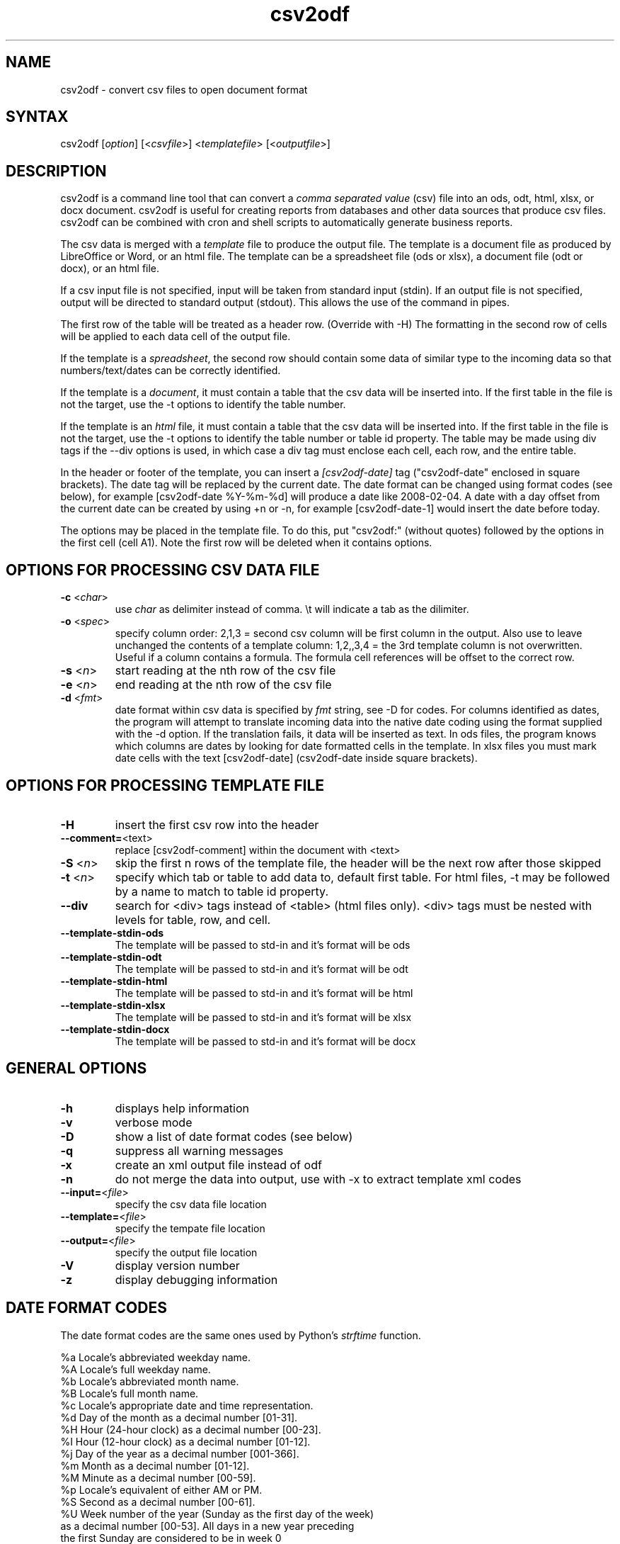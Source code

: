 .TH "csv2odf" "1" "July 2014" "Larry Jordan" "Text Processing"
.SH "NAME"
.LP
csv2odf \- convert csv files to open document format
.SH "SYNTAX"
.LP
csv2odf [\fIoption\fP] [<\fIcsvfile\fP>] <\fItemplatefile\fP> [<\fIoutputfile\fP>]
.SH "DESCRIPTION"
.LP
csv2odf is a command line tool that can convert a \fIcomma separated value\fR (csv) file into an ods, odt, html, xlsx, or docx document.  csv2odf is useful for creating reports from databases and other data sources that produce csv files.  csv2odf can be combined with cron and shell scripts to automatically generate business reports.
.LP
The csv data is merged with a \fItemplate\fR file to produce the output file.  The template is a document file as produced by LibreOffice or Word, or an html file.  The template can be a spreadsheet file (ods or xlsx), a document file (odt or docx), or an html file.
.LP
If a csv input file is not specified, input will be taken from standard input (stdin).  If an output file is not specified, output will be directed to standard output (stdout).  This allows the use of the command in pipes.
.LP
The first row of the table will be treated as a header row.  (Override with \-H)  The formatting in the second row of cells will be applied to each data cell of the output file.
.LP
If the template is a \fIspreadsheet\fR, the second row should contain some data of similar type to the incoming data so that numbers/text/dates can be correctly identified.
.LP
If the template is a \fIdocument\fR, it must contain a table that the csv data will be inserted into.  If the first table in the file is not the target, use the \-t options to identify the table number.
.LP
If the template is an \fIhtml\fR file, it must contain a table that the csv data will be inserted into.  If the first table in the file is not the target, use the \-t options to identify the table number or table id property.  The table may be made using div tags if the \-\-div options is used, in which case a div tag must enclose each cell, each row, and the entire table.
.LP
In the header or footer of the template, you can insert a \fI[csv2odf-date]\fR tag ("csv2odf-date" enclosed in square brackets).  The date tag will be replaced by the current date.  The date format can be changed using format codes (see below), for example [csv2odf-date %Y\-%m\-%d] will produce a date like 2008\-02\-04.  A date with a day offset from the current date can be created by using +n or \-n, for example [csv2odf-date\-1] would insert the date before today.
.LP
The options may be placed in the template file.  To do this, put "csv2odf:" (without quotes) followed by the options in the first cell (cell A1).  Note the first row will be deleted when it contains options.
.SH "OPTIONS FOR PROCESSING CSV DATA FILE"
.TP
\fB\-c\fR <\fIchar\fR>
use \fIchar\fR as delimiter instead of comma.  \\t will indicate a tab as the dilimiter.
.TP
\fB\-o\fR <\fIspec\fR>
specify column order: 2,1,3 = second csv column will be first column in the output.  Also use to leave unchanged the contents of a template column: 1,2,,3,4 = the 3rd template column is not overwritten.  Useful if a column contains a formula.  The formula cell references will be offset to the correct row.
.TP
\fB\-s\fR <\fIn\fR>
start reading at the nth row of the csv file
.TP
\fB\-e\fR <\fIn\fR>
end reading at the nth row of the csv file
.TP
\fB\-d\fR <\fIfmt\fR>
date format within csv data is specified by \fIfmt\fR string, see \-D for codes.  For columns identified as dates, the program will attempt to translate incoming data into the native date coding using the format supplied with the \-d option.  If the translation fails, it data will be inserted as text.  In ods files, the program knows which columns are dates by looking for date formatted cells in the template.  In xlsx files you must mark date cells with the text [csv2odf-date] (csv2odf-date inside square brackets).
.SH "OPTIONS FOR PROCESSING TEMPLATE FILE"
.TP
\fB\-H\fR
insert the first csv row into the header
.TP
\fB\--comment=\fR<\fitext\fR>
replace [csv2odf-comment] within the document with <text>
.TP
\fB\-S\fR <\fIn\fR>
skip the first n rows of the template file, the header will be the next row after those skipped
.TP
\fB\-t\fR <\fIn\fR>
specify which tab or table to add data to, default first table.  For html files, \-t may be followed by a name to match to table id property.
.TP
\fB\--div\fR
search for <div> tags instead of <table> (html files only).  <div> tags must be nested with levels for table, row, and cell.
.TP
\fB--template-stdin-ods\fR
The template will be passed to std-in and it's format will be ods
.TP
\fB--template-stdin-odt\fR
The template will be passed to std-in and it's format will be odt
.TP
\fB--template-stdin-html\fR
The template will be passed to std-in and it's format will be html
.TP
\fB--template-stdin-xlsx\fR
The template will be passed to std-in and it's format will be xlsx
.TP
\fB--template-stdin-docx\fR
The template will be passed to std-in and it's format will be docx
.SH "GENERAL OPTIONS"
.TP
\fB\-h\fR
displays help information
.TP
\fB\-v\fR
verbose mode
.TP
\fB\-D\fR
show a list of date format codes (see below)
.TP
\fB\-q\fR
suppress all warning messages
.TP
\fB\-x\fR
create an xml output file instead of odf
.TP
\fB\-n\fR
do not merge the data into output, use with \-x to extract template xml codes
.TP
\fB\--input=\fR<\fIfile\fR>
specify the csv data file location
.TP
\fB\--template=\fR<\fIfile\fR>
specify the tempate file location
.TP
\fB\--output=\fR<\fIfile\fR>
specify the output file location
.TP
\fB\-V\fR
display version number
.TP
\fB\-z\fR
display debugging information
.SH "DATE FORMAT CODES"
.LP
The date format codes are the same ones used by Python's \fIstrftime\fR function.
.LP
%a   Locale's abbreviated weekday name.
.br
%A   Locale's full weekday name.
.br
%b   Locale's abbreviated month name.
.br
%B   Locale's full month name.
.br
%c   Locale's appropriate date and time representation.
.br
%d   Day of the month as a decimal number [01\-31].
.br
%H   Hour (24\-hour clock) as a decimal number [00\-23].
.br
%I   Hour (12\-hour clock) as a decimal number [01\-12].
.br
%j   Day of the year as a decimal number [001\-366].
.br
%m   Month as a decimal number [01\-12].
.br
%M   Minute as a decimal number [00\-59].
.br
%p   Locale's equivalent of either AM or PM.
.br
%S   Second as a decimal number [00\-61].
.br
%U   Week number of the year (Sunday as the first day of the week)
        as a decimal number [00\-53]. All days in a new year preceding
        the first Sunday are considered to be in week 0
.br
%w   Weekday as a decimal number [0(Sunday)\-6].
.br
%W   Week number of the year (Monday as the first day of the week)
        as a decimal number [00\-53]. All days in a new year preceding
        the first Monday are considered to be in week 0.
.br
%x   Locale's appropriate date representation.
.br
%X   Locale's appropriate time representation.
.br
%y   Year without century as a decimal number [00\-99].
.br
%Y   Year with century as a decimal number.
.br
%Z   Time zone name (no characters if no time zone exists).
.br
%%   A literal "%" character.
.SH "EXAMPLES"
.LP
Insert data into a spreadsheet:
.IP
\fBcsv2odf data.csv template.ods output.ods\fR
.LP
Insert data into an LibreOffice text document:
.IP
\fBcsv2odf data.csv template.odt output.odt\fR
.LP
Specify format for dates in the csv file:
.IP
\fBcsv2odf \-d "%m/%d/%y %H:%M" data.csv template.ods output.ods\fR
.LP
Dates in the csv file can be almost any format.  You can tell the program the format to be expected with the \-d option.  In ods files, the program knows which columns are dates by looking for date formatted cells in the template.  In xlsx files, format the date then mark the cell with the text [csv2odf-date] (csv2odf-date inside square brackets).
.LP
The csv file has a header on the first row:
.IP
\fBcsv2odf \-H data.csv template.ods output.ods\fR
.LP
When the csv file has column names on the first row, \-H will cause the column name to be put into the header of the output file.
.LP
The csv file has a header but we don't want to use it:
.IP
\fBcsv2odf \-s 2 data.csv template.ods output.ods\fR
.LP
This will use data from the csv file beginning with the second row.
